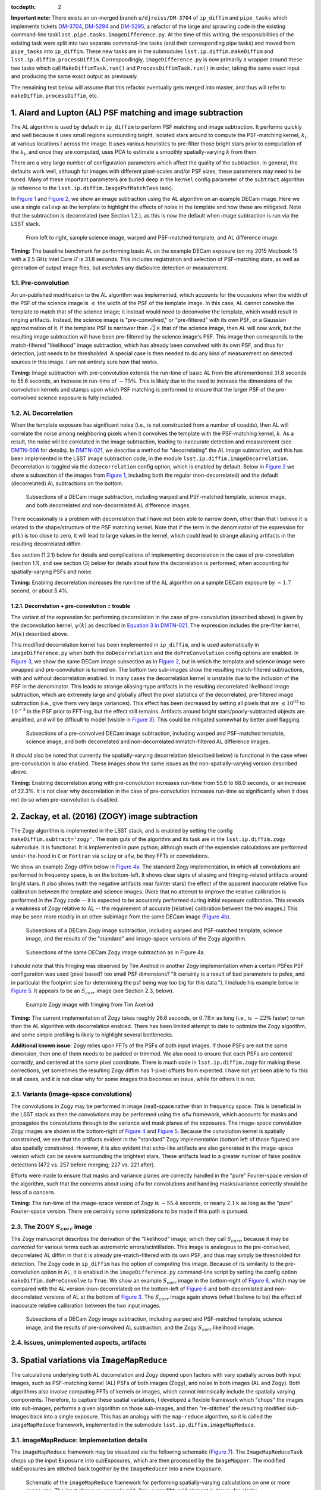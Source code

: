 :tocdepth: 2
**Important note:** There exists an un-merged branch
``u/djreiss/DM-3704`` of ``ip_diffim`` and ``pipe_tasks`` which
implements tickets
`DM-3704 <https://jira.lsstcorp.org/browse/DM-3704>`__,
`DM-5294 <https://jira.lsstcorp.org/browse/DM-5294>`__ and
`DM-5295 <https://jira.lsstcorp.org/browse/DM-5295>`__, a refactor of
the large and sprawling code in the existing command-line
task\ ``lsst.pipe.tasks.imageDifference.py``. At the time of this
writing, the responsibilities of the existing task were split into two
separate command-line tasks (and their corresponding pipe tasks) and
moved from ``pipe_tasks`` into ``ip_diffim``. These new tasks are in the
submodules ``lsst.ip.diffim.makeDiffim`` and
``lsst.ip.diffim.processDiffim``. Correspondingly,
``imageDifference.py`` is now primarily a wrapper around these two tasks
which call ``MakeDiffimTask.run()`` and ``ProcessDiffimTask.run()`` in
order, taking the same exact input and producing the same exact output
as previously.

The remaining text below will assume that this refactor eventually gets
merged into master, and thus will refer to ``makeDiffim``,
``processDiffim``, etc.

1. Alard and Lupton (AL) PSF matching and image subtraction
===========================================================

The AL algorithm is used by default in ``ip_diffim`` to perform PSF
matching and image subtraction. It performs quickly and well because it
uses small regions surrounding bright, isolated stars around to compute
the PSF-matching kernel, :math:`k_i`, at various locations :math:`i`
across the image. It uses various heuristics to pre-filter those bright
stars prior to computation of the :math:`k_i`, and once they are
computed, uses PCA to estimate a smoothly spatially-varying :math:`k`
from them.

There are a very large number of configuration parameters which affect
the quality of the subtraction. In general, the defaults work well,
although for images with different pixel-scales and/or PSF sizes, these
parameters may need to be tuned. Many of these important parameters are
buried deep in the ``kernel`` config parameter of the ``subtract``
algorithm (a reference to the ``lsst.ip.diffim.ImagePsfMatchTask``
task).

In `Figure 1 <#figure-1>`__ and `Figure 2 <#figure-2>`__, we show an
image subtraction using the AL algorithm on an example DECam image. Here
we use a single ``calexp`` as the template to highlight the effects of
noise in the template and how these are mitigated. Note that the
subtraction is decorrelated (see Section 1.2.), as this is now the
default when image subtraction is run via the LSST stack.

.. figure:: _static/fig01.png
   :name: figure-1

   From left to right, sample science image, warped and PSF-matched
   template, and AL difference image.

**Timing:** The baseline benchmark for performing basic AL on the
example DECam exposure (on my 2015 Macbook 15 with a 2.5 GHz Intel Core
i7 is 31.8 seconds. This includes registration and selection of
PSF-matching stars, as well as generation of output image files, but
*excludes* any diaSource detection or measurement.

1.1. Pre-convolution
--------------------

An un-published modification to the AL algorithm was implemented, which
accounts for the occasions when the width of the PSF of the science
image is :math:`\leq` the width of the PSF of the template image. In
this case, AL cannot convolve the template to match that of the science
image; it instead would need to deconvolve the template, which would
result in ringing artifacts. Instead, the science image is
"pre-convolved," or "pre-filtered" with its own PSF, or a Gaussian
approximation of it. If the template PSF is narrower than
:math:`\sqrt{2}\times` that of the science image, then AL will now work,
but the resulting image subtraction will have been pre-filtered by the
science image's PSF. This image then corresponds to the match-filtered
"likelihood" image subtraction, which has already been convolved with
its own PSF, and thus for detection, just needs to be thresholded. A
special case is then needed to do any kind of measurement on detected
sources in this image. I am not entirely sure how that works.

**Timing:** Image subtraction with pre-convolution extends the run-time
of basic AL from the aforementioned 31.8 seconds to 55.6 seconds, an
increase in run-time of :math:`\sim 75\%`. This is likely due to the
need to increase the dimensions of the convolution kernels and stamps
upon which PSF matching is performed to ensure that the larger PSF of
the pre-convolved science exposure is fully included.

1.2. AL Decorrelation
---------------------

When the template exposure has significant noise (i.e., is not
constructed from a number of coadds), then AL will correlate the noise
among neighboring pixels when it convolves the template with the
PSF-matching kernel, :math:`k`. As a result, the noise will be
correlated in the image subtraction, leading to inaccurate detection and
measurement (see `DMTN-006 <https://dmtn-021.lsst.io/>`__ for details).
In `DMTN-021 <https://dmtn-021.lsst.io/>`__, we describe a method for
"decorrelating" the AL image subtraction, and this has been implemented
in the LSST image subtraction code, in the module
``lsst.ip.diffim.imageDecorrelation``. Decorrelation is toggled via the
``doDecorrelation`` config option, which is enabled by default. Below in
`Figure 2 <#figure-2>`__ we show a subsection of the images from `Figure
1 <#figure-1>`__, including both the regular (non-decorrelated) and the
default (decorrelated) AL subtractions on the bottom.

.. figure:: _static/fig02.png
   :name: figure-2

   Subsections of a DECam image subtraction, including warped and
   PSF-matched template, science image, and both decorrelated and
   non-decorrelated AL difference images.

There occasionally is a problem with decorrelation that I have not been
able to narrow down, other than that I believe it is related to the
shape/structure of the PSF matching kernel. Note that if the term in the
denominator of the expression for :math:`\psi(k)` is too close to zero,
it will lead to large values in the kernel, which could lead to strange
aliasing artifacts in the resulting decorrelated diffim.

See section (1.2.1) below for details and complications of implementing
decorrelation in the case of pre-convolution (section 1.1), and see
section (3) below for details about how the decorrelation is performed,
when accounting for spatially-varying PSFs and noise.

**Timing:** Enabling decorrelation increases the run-time of the AL
algorithm on a sample DECam exposure by :math:`\sim 1.7` second, or
about 5.4%.

1.2.1. Decorrelation + pre-convolution = trouble
~~~~~~~~~~~~~~~~~~~~~~~~~~~~~~~~~~~~~~~~~~~~~~~~

The variant of the expression for performing decorrelation in the case
of pre-convolution (described above) is given by the deconvolution
kernel, :math:`\psi(k)` as described in `Equation 3 in
DMTN-021 <https://dmtn-021.lsst.io/#equation-equation-3>`__. The
expression includes the pre-filter kernel, :math:`M(k)` described above.

This modified decorrelation kernel has been implemented in
``ip_diffim``, and is used automatically in ``imageDifference.py`` when
both the ``doDecorrelation`` and the ``doPreConvolution`` config options
are enabled. In `Figure 3 <#figure-3>`__, we show the same DECam image
subsection as in `Figure 2 <#figure-2>`__, but in which the template and
science image were swapped and pre-convolution is turned on. The bottom
two sub-images show the resulting match-filtered subtractions, with and
without decorrelation enabled. In many cases the decorrelation kernel is
unstable due to the inclusion of the PSF in the denominator. This leads
to strange aliasing-type artifacts in the resulting decorrelated
likelihood image subtraction, which are extremely large and globally
affect the pixel statistics of the decorrelated, pre-filtered image
subtraction (i.e., give them very large variances). This effect has been
decreased by setting all pixels that are :math:`\leq 10^{03}` to
:math:`10^{-3}` in the PSF prior to FFT-ing, but the effect still
remains. Artifacts around bright stars/poorly-subtracted objects are
amplified, and will be difficult to model (visible in `Figure
3 <#figure-3>`__). This could be mitigated somewhat by better pixel
flagging.

.. figure:: _static/fig03.png
   :name: figure-3

   Subsections of a pre-convolved DECam image subtraction, including
   warped and PSF-matched template, science image, and both decorrelated
   and non-decorrelated mmatch-filtered AL difference images.

It should also be noted that currently the spatially-varying
decorrelation (described below) is functional in the case when
pre-convolution is also enabled. These images show the same issues as
the non-spatially-varying version described above.

**Timing:** Enabling decorrelation along with pre-convolution increases
run-time from 55.6 to 68.0 seconds, or an increase of 22.3%. It is not
clear why decorrelation in the case of pre-convolution increases
run-time so significantly when it does not do so when pre-convolution is
disabled.

2. Zackay, et al. (2016) (ZOGY) image subtraction
=================================================

The Zogy algorithm is implemented in the LSST stack, and is enabled by
setting the config ``makeDiffim.subtract='zogy'``. The main guts of the
algorithm and its task are in the ``lsst.ip.diffim.zogy`` submodule. It
is functional. It is implemented in pure python; although much of the
expensive calculations are performed under-the-hood in ``C`` or
``Fortran`` via ``scipy`` or ``afw``, be they FFTs or convolutions.

We show an example Zogy diffim below in `Figure 4a <#figure-4a>`__. The
standard Zogy implementation, in which all convolutions are performed in
frequency space, is on the bottom-left. It shows clear signs of aliasing
and fringing-related artifacts around bright stars. It also shows (with
the negative artifacts near fainter stars) the effect of the apparent
inaccurate relative flux calibration between the template and science
images. (Note that no attempt to improve the relative calibration is
performed in the Zogy code -- it is expected to be accurately performed
during initial exposure calibration. This reveals a weakness of Zogy
relative to AL -- the requirement of accurate [relative] calibration
between the two images.) This may be seen more readily in an other
subimage from the same DECam image (`Figure 4b <#figure-4b>`__).

.. figure:: _static/fig04a.png
   :name: figure-4a

   Subsections of a DECam Zogy image subtraction, including warped and
   PSF-matched template, science image, and the results of the
   "standard" and image-space versions of the Zogy algorithm.

.. figure:: _static/fig04b.png
   :name: figure-4b

   Subsections of the same DECam Zogy image subtraction as in Figure 4a.

I should note that this fringing was observed by Tim Axelrod in another
Zogy implementation when a certain PSFex PSF configuration was used
(pixel based? too small PSF dimensions? "It certainly is a result of bad
parameters to psfex, and in particular the footprint size for
determining the psf being way too big for this data."). I include his
example below in `Figure 5 <#figure-5>`__. It appears to be an
:math:`S_{corr}` image (see Section 2.3, below).

.. figure:: _static/fig05.png
   :name: figure-5

   Example Zogy image with fringing from Tim Axelrod

**Timing:** The current implementation of Zogy takes roughly 26.6
seconds, or :math:`0.78\times` as long (i.e., is :math:`\sim22\%`
faster) to run than the AL algorithm with decorrelation enabled. There
has been limited attempt to date to optimize the Zogy algorithm, and
some simple profiling is likely to highlight several bottlenecks.

**Additional known issue:** Zogy relies upon FFTs of the PSFs of both
input images. If those PSFs are not the same dimension, then one of them
needs to be padded or trimmed. We also need to ensure that each PSFs are
centered correctly, and centered at the same pixel coordinate. There is
much code in ``lsst.ip.diffim.zogy`` for making these corrections, yet
sometimes the resulting Zogy diffim has 1-pixel offsets from expected. I
have not yet been able to fix this in all cases, and it is not clear why
for some images this becomes an issue, while for others it is not.

2.1. Variants (image-space convolutions)
----------------------------------------

The convolutions in Zogy may be performed in image (real)-space rather
than in frequency space. This is beneficial in the LSST stack as then
the convolutions may be performed using the ``afw`` framework, which
accounts for masks and propagates the convolutions through to the
variance and mask planes of the exposures. The image-space convolution
Zogy images are shown in the bottom-right of `Figure 4 <#figure-4>`__
and `Figure 5 <#figure-5>`__. Because the convolution kernel is
spatially constrained, we see that the artifacts evident in the
"standard" Zogy implementation (bottom left of those figures) are also
spatially constrained. However, it is also evident that echo-like
artifacts are also generated in the image-space version which can be
severe surrounding the brightest stars. These artifacts lead to a
greater number of false positive detections (472 vs. 257 before merging;
227 vs. 221 after).

Efforts were made to ensure that masks and variance planes are correctly
handled in the "pure" Fourier-space version of the algorithm, such that
the concerns about using ``afw`` for convolutions and handling
masks/variance correctly should be less of a concern.

**Timing:** The run-time of the image-space version of Zogy is
:math:`\sim55.4` seconds, or nearly :math:`2.1\times` as long as the
"pure" Fourier-space version. There are certainly some optimizations to
be made if this path is pursued.

2.3. The ZOGY :math:`S_{corr}` image
------------------------------------

The Zogy manuscript describes the derivation of the "likelihood" image,
which they call :math:`S_{corr}`, because it may be *corrected* for
various terms such as astrometric errors/scintillation. This image is
analogous to the pre-convolved, decorrelated AL diffim in that it is
already pre-match-filtered with its own PSF, and thus may simply be
thresholded for detection. The Zogy code in ``ip_diffim`` has the option
of computing this image. Because of its similarity to the
pre-convolution option in AL, it is enabled in the
``imageDifference.py`` command-line script by setting the config option
``makeDiffim.doPreConvolve`` to ``True``. We show an example
:math:`S_{corr}` image in the bottom-right of `Figure 6 <#figure-6>`__,
which may be compared with the AL version (non-decorrelated) on the
bottom-left of `Figure 6 <#figure-6>`__ and both decorrelated and
non-decorrelated versions of AL at the bottom of `Figure
3 <#figure-3>`__. The :math:`S_{corr}` image again shows (what I believe
to be) the effect of inaccurate relative calibration between the two
input images.

.. figure:: _static/fig06.png
   :name: figure-6

   Subsections of a DECam Zogy image subtraction, including warped and
   PSF-matched template, science image, and the results of pre-convolved
   AL subtraction, and the Zogy :math:`S_{corr}` likelihood image.

2.4. Issues, unimplemented aspects, artifacts
---------------------------------------------

3. Spatial variations via ``ImageMapReduce``
============================================

The calculations underlying both AL decorrelation and Zogy depend upon
factors with vary spatially across both input images, such as
PSF-matching kernel (AL) PSFs of both images (Zogy), and noise in both
images (AL and Zogy). Both algorithms also involve computing FFTs of
kernels or images, which cannot intrinsically include the spatially
varying components. Therefore, to capture these spatial variations, I
developed a flexible framework which "chops" the images into sub-images,
performs a given algorithm on those sub-images, and then "re-stitches"
the resulting modified sub-images back into a single exposure. This has
an analogy with the ``map-reduce`` algorithm, so it is called the
``imageMapReduce`` framework, implemented in the submodule
``lsst.ip.diffim.imageMapReduce``.

3.1. imageMapReduce: Implementation details
-------------------------------------------

The ``imageMapReduce`` framework may be visualized via the following
schematic (`Figure 7 <#figure-7>`__). The ``ImageMapReduceTask`` chops
up the input ``Exposure`` into subExposures, which are then processed by
the ``ImageMapper``. The modified subExposures are stitched back
together by the ``ImageReducer`` into a new ``Exposure``.

.. figure:: _static/fig07.png
   :name: figure-7

   Schematic of the ``imageMapReduce`` framework for performing
   spatially-varying calculations on one or more exposures. The inset
   shows an example grid. Only every fifth grid element is drawn, for
   clarity.

The ``ImageMapReduceTask`` accepts a set of configuration parameters
that specify how the grid is constructed (grid element size and
spacings). The grid specification is flexible so that it may containg
arbitrary overlapping regions between grid elements, and be of arbitrary
dimensions. The dimensions may also be specified in units of the FWHM of
the PSF of the input ``Exposure``. An important detail is that one may
also specify an "expanded border" region for each grid element. If this
is done, then two subExposures are passed to the ``mapper`` subtask (see
below). An example grid is shown in the inset of `Figure
7 <#figure-7>`__, including the "expanded" sub-regions in the dotted
lines.

The ``ImageMapReduceTask`` also accepts configuration parameters that
specify the ``mapper`` and ``reducer`` subtasks. The
``ImageMapReduceTask`` then chops up the input ``Exposure`` and passes
those subExposures independently to the ``run`` method of its ``mapper``
subtask. The ``mapper`` subtask is a subclass of ``ImageMapper``, and
its ``run`` method performs the calculations on the subExposure,
returning a modified subExposure (optionally with a modified PSF), along
with other metadata. (It may optionally return something other than an
exposure, e.g. a float, which can be useful for, for example, computing
statistics or doing other measurements on a grid across the input
Exposure.) If the "expanded border" is specified (as is needed by both
AL decorrelation and Zogy) then two subExposures are passed to the
``mapper``'s ``run`` method. The calculations are to be computed on the
expanded subExposure, and then the sub-image of the expanded subExposure
corresponding to the original grid element size is returned. This allows
operations such as convolutions or FFTs to be performed on the larger
image and the resulting invalid pixels at the borders are cut away
before passing the valid subExposure back to the ``reducer`` (see the
inset of `Figure 7 <#figure-7>`__).

**Known issue:** We note that the construction of the grid itself is
straightforward but may be brittle for certain image dimensions. The
requirement of adjusting grid parameters for a given image geometry
should be addressed.

The returned, modified subExposures are then stitched together by the
``reducer`` subtask into a final output ``Exposure``, averaging the
overlapping regions (by default).

In order to perform spatially-varying AL decorrelation or Zogy, one
simply needs to subclass the ``ImageMapper`` task and the
``ImageMapReduceConfig`` configuration class, and configure the
``mapper`` parameter in that new config to point to this new subclass.

3.1.1. imageMapReduce: AL decorrelation
~~~~~~~~~~~~~~~~~~~~~~~~~~~~~~~~~~~~~~~

The spatially varying AL decorrelation is implemented in the
``lsst.ip.diffim.imageDecorrelation`` submodule via the
``DecorrelateALKernelMapper`` subclass of ``ImageMapper`` and the
corresponding ``DecorrelateALKernelMapReduceConfig`` subclass of
``ImageMapReduceConfig``. Then the ``DecorrelateALKernelSpatialTask``
pipe task wraps the construction of the ``ImageMapReduceTask`` and
setting it up to use the ``DecorrelateALKernelMapper`` as its
``mapper``. It is this task (the ``DecorrelateALKernelSpatialTask``) is
called from the ``makeDiffim`` task.

**Timing:** Surprisingly, the spatially-varying AL decorrelation is very
slightly *faster* than the non-spatially-varying version. The reason for
this is unclear, since more area is convolved (due to overlapping grid
elements) with the ``imageMapReduced`` variant.

3.1.2. imageMapReduce: Zogy
~~~~~~~~~~~~~~~~~~~~~~~~~~~

The spatially varying AL decorrelation is implemented in the
``lsst.ip.diffim.imageDecorrelation`` submodule via the ``ZogyMapper``
subclass of ``ImageMapper`` and the corresponding
``ZogyMapReduceConfig`` subclass of ``ImageMapReduceConfig``. Then the
``ZogyImagePsfMatchTask`` pipe task wraps the construction of the
``ImageMapReduceTask`` and setting it up to use the
``DecorrelateALKernelMapper`` as its ``mapper``. It is this task (the
``DecorrelateALKernelSpatialTask``) is called from the ``makeDiffim``
task.

**Timing:** Contrary to the spatially-varying AL decorrelation, the
spatially-varying Zogy implementation takes :math:`\sim 51.7` seconds,
or :math:`\sim 93\%` longer than the non-spatially-varying version. The
reasons for this is unclear, except (as mentioned above) with the
spatially-varying variant, the Zogy procedure is actually performed on
significantly more image area due to the necessity of overlapping grid
elements. It is quite possible that the grid configuration could be
modified to optimize this and bring down computation time; this has not
been thoroughly investigated.

3.2. imageMapReduce: construction of new PSFs
---------------------------------------------

Since the PSFs of image subtractions constructed via spatially-varying
computations are themselves expected to vary, we need to attach a new
PSF to the new exposures that contain that spatially-varying
information. A natural choice was to use a
``lsst.meas.algorithms.CoaddPsf``, which constructs, as it sounds, a
spatially-varying PSF by averaging PSFs from images which contributed to
various regions of a coadd. Since an Exposure constructed by
``imageMapReduce`` is essentially a coadd, this seemed like a simple and
natural choice. It however has severall disadvantages.

3.2.1. ``CoaddPsf`` issues
~~~~~~~~~~~~~~~~~~~~~~~~~~

First, there will be slight discontinuities in PSF from one subregion to
the next. If the PSF is smoothly-varying, this should not be an issue,
but if a star falls on the edges of such a boundary, this could be a
problem. The degree or extent of this issue has yet to be explored. An
alternative is to construct a smoothly varying PSF fitted or
interpolated from the PSFs at the center of each grid element, e.g.
using ``lsst.meas.algorithms.PcaPsf``.

Second, there is a significant issue with the speed of measurement. The
process of "finding" the correct PSF to use for a given region of an
image slows down any use of the ``CoaddPsf`` for spatially-varying
information. Detection uses a single PSF computed from the center of the
exposure, and thus is not slowed down, but measurement is slowed down
immensely in this case. This can (and should) be fixed, as above, by
using a smoothly-varying PSF subclass that was written for speed, such
as ``PcaPsf``.

4. Dipole fitting complications
===============================

As described in `DMTN-007 <https://dmtn-007.lsst.io/>`__, the
measurement of dipoles was improved by incorporating "prior" information
from the PSF-matched, warped template (we'll call that :math:`T`) and
the science image (:math:`S`) to constrain the dipole fitting, as well
as the data from the image subtraction (:math:`D`) itself. At the time
it was assumed that AL would be used and decorrelation and/or Zogy were
not yet invented. Thus, we used the (still correlated) warped and
PSF-matched version of the template :math:`T'` as input to the fitting
algorithm. In fact, since we had all of the information, we passed
:math:`T'`, :math:`S`, and :math:`D` all to the dipole fitting
algorithm.

AL decorrelation adds a complication that including the correlated
warped PSF-matched template :math:`T'` is not technically correct, since
:math:`D` is no longer equal to the decorrelated image subtraction
(we'll call that :math:`D'`) minus :math:`T'`:

.. math::


   D' \neq S - T.

Instead, :math:`D'` now equals :math:`S` minus a decorrelated version of
:math:`T` (let's call that :math:`T'`), which we have not computed.
However, we *can* compute

.. math::


   T' = S - D',

and then use the combination of :math:`T'`, :math:`S`, and :math:`D'`
for dipole fitting. Another complication arises that the PSF of
:math:`T'` has not been computed; however we will assume that it
suffices to use the PSF of :math:`S` (to which :math:`T` has been
PSF-matched).

This will not work for Zogy, however, since the template and science
image are each convolved with a non-PSF-like kernel, which leads to them
individually looking quite odd -- but that oddness "cancels" when the
images are finally subtracted in the end. In principle, we could simply
feed the original science and warped (non-psf-matched) template to the
dipole fitting code, as all they are really used for are to constrain
the dipole lobe centroids. However, that will involve some modification
of the dipole fitting code so that it can use three different PSFs --
the template PSF for one lobe, the science image PSF for the other lobe,
and the diffim PSF for the joint dipole fit. This would not be dificult;
it has simply not been done.

5. Appendix
===========

5.1. Commands for running image subtraction in various modes
------------------------------------------------------------

Example output from the various runs of the image subtraction pipeline
on a single pair of DECam exposures is shown in the [notebook attached
to this DMTN's repository](\_notebooks/figures-and-debugging.ipynb].
Scripts were used to perform these runs, and they have been saved in the
`DM-3704 branch of
ip\_diffim <https://github.com/lsst/ip_diffim/tree/u/djreiss/DM-3704>`__
and of
`pipe\_tasks <https://github.com/lsst/pipe_tasks/tree/u/djreiss/DM-3704>`__.
I now summarize these command-line configurations below:

1. Configuration file ``diffimConfig.py`` for ``imageDifference.py``:

   ::

       config.makeDiffim.doWriteSubtractedExp=True
       config.makeDiffim.doWriteMatchedExp=True
       config.makeDiffim.doDecorrelation=True
       config.makeDiffim.subtract='al'
       config.makeDiffim.subtract['zogy'].zogyConfig.inImageSpace=False
       from lsst.ip.diffim.getTemplate import GetCalexpAsTemplateTask
       config.getTemplate.retarget(GetCalexpAsTemplateTask)

2. Run AL with and without decorrelation, (and decorrelation both
   constant and spatially-varying):

::

    imageDifference.py calexpDir_b1631 --output decamDirTest_AL \
              --id visit=289820 ccdnum=11 --templateId visit=288976 \
              --configfile diffimConfig.py --config makeDiffim.doDecorrelation=False >& \
                output_AL.txt

::

    imageDifference.py calexpDir_b1631 --output decamDirTest_ALDec_noSpatial \
              --id visit=289820 ccdnum=11 --templateId visit=288976 \
              --configfile diffimConfig.py >& output_ALDec_noSpatial.txt

::

    imageDifference.py calexpDir_b1631 --output decamDirTest_ALDec_yesSpatial \
              --id visit=289820 ccdnum=11 --templateId visit=288976 \
              --configfile diffimConfig.py --config makeDiffim.doSpatiallyVarying=True >& \                 output_ALDec_yesSpatial.txt

3. Run Zogy (both constant and spatially-varing) and try both in Fourier
   and real space:

::

    imageDifference.py calexpDir_b1631 --output decamDirTest_Zogy_noSpatial \
              --id visit=289820 ccdnum=11 --templateId visit=288976 \
              --configfile diffimConfig.py --config makeDiffim.subtract='zogy' >& \                 output_Zogy_noSpatial.txt

::

    imageDifference.py calexpDir_b1631 --output decamDirTest_Zogy_yesSpatial \
              --id visit=289820 ccdnum=11 --templateId visit=288976 \
              --configfile diffimConfig.py --config makeDiffim.subtract='zogy' \
              --config makeDiffim.doSpatiallyVarying=True >& output_Zogy_yesSpatial.txt

::

    # replace 'inImageSpace=False' with 'inImageSpace=True' in diffimconfig.py
    imageDifference.py calexpDir_b1631 --output decamDirTest_ZogyImSpace_noSpatial \
                --id visit=289820 ccdnum=11 --templateId visit=288976 \
                --configfile diffimConfig.py --config makeDiffim.subtract='zogy' \
                    >& output_ZogyImSpace_noSpatial.txt

::

    # replace 'inImageSpace=False' with 'inImageSpace=True' in diffimconfig.py
    imageDifference.py calexpDir_b1631 --output decamDirTest_ZogyImSpace_yesSpatial \
                --id visit=289820 ccdnum=11 --templateId visit=288976 \
                --configfile diffimConfig.py --config makeDiffim.subtract='zogy' \
                --config makeDiffim.doSpatiallyVarying=True >& \                output_ZogyImSpace_yesSpatial.txt

4. As mentioned above, run AL and Zogy with
   ``makeDiffim.doPreConvolve=True`` to create pre-filtered diffim
   (:math:`S_{corr}` in Zogy parlance). Note that the Ids for the
   ``visit`` and ``templateId`` were swapped in this case.

5. Finally, all of the timings listed above were measured using just the
   ``makeDiffim.py`` command-line task, which performs image subtraction
   but *not* detection and measurement. This requires a slightly
   different config, ``makeDiffimConfig.py``:

::

    config.doWriteSubtractedExp=True
    config.doWriteMatchedExp=True
    config.doDecorrelation=True
    config.subtract='al'
    config.subtract['zogy'].zogyConfig.inImageSpace=False
    from lsst.ip.diffim.getTemplate import GetCalexpAsTemplateTask
    config.getTemplate.retarget(GetCalexpAsTemplateTask)

And below are the commands used (prior to each run, ``rm -r DELETEME``
was performed):

::

    time makeDiffim.py calexpDir_b1631 --output DELETEME --id visit=289820 ccdnum=11 --templateId visit=288976 --configfile makeDiffimConfig.py --config doDecorrelation=False

    time makeDiffim.py calexpDir_b1631 --output DELETEME --id visit=289820 ccdnum=11 --templateId visit=288976 --configfile makeDiffimConfig.py --config doDecorrelation=True

    time makeDiffim.py calexpDir_b1631 --output DELETEME --id visit=289820 ccdnum=11 --templateId visit=288976 --configfile makeDiffimConfig.py --config doDecorrelation=True --config doSpatiallyVarying=True

    time makeDiffim.py calexpDir_b1631 --output DELETEME --id visit=289820 ccdnum=11 --templateId visit=288976 --configfile makeDiffimConfig.py --config subtract=zogy

    time makeDiffim.py calexpDir_b1631 --output DELETEME --id visit=289820 ccdnum=11 --templateId visit=288976 --configfile makeDiffimConfig.py --config subtract=zogy --config doSpatiallyVarying=True

    rpl -q 'inImageSpace=False' 'inImageSpace=True' makeDiffimConfig.py
    time makeDiffim.py calexpDir_b1631 --output DELETEME --id visit=289820 ccdnum=11 --templateId visit=288976 --configfile makeDiffimConfig.py --config subtract=zogy
    rpl -q 'inImageSpace=True' 'inImageSpace=False' makeDiffimConfig.py

    time makeDiffim.py calexpDir_b1631 --output DELETEME --id visit=288976 ccdnum=11 --templateId visit=289820 --configfile makeDiffimConfig.py --config doDecorrelation=False --config doPreConvolve=True

    time makeDiffim.py calexpDir_b1631 --output DELETEME --id visit=288976 ccdnum=11 --templateId visit=289820 --configfile makeDiffimConfig.py --config doDecorrelation=True --config doPreConvolve=True
